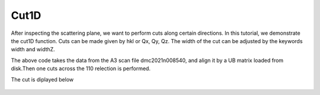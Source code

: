 Cut1D
^^^^^
After inspecting the scattering plane, we want to perform cuts along certain directions. In this tutorial, we demonstrate the cut1D function. Cuts can be made given by hkl or Qx, Qy, Qz. The width of the cut can be adjusted by the keywords width and widthZ.

.. code-block:: python
   :linenos:

   import matplotlib.pyplot as plt
   from DMCpy import DataSet,DataFile,_tools
   import numpy as np
   import os
   
   #file = r'Path\To\Data\Folder\dmc2021n009003.hdf'
   
   # Give file number and folder the file is stored in.
   scanNumbers = '8540' 
   folder = 'data/SC'
   path = os.path.join(os.getcwd(),folder)
   year = 2022
      
   # Create complete filepath
   file = os.path.join(os.getcwd(),_tools.fileListGenerator(scanNumbers,folder,year=year)[0]) 
   
   # Load data file with corrected twoTheta
   df = DataFile.loadDataFile(file)
   
   # Use above data file in data set. Must be inserted as a list
   ds = DataSet.DataSet([df])
   
   # load UB matrix
   ds.loadSample(r'data/SC/UB.bin')
   
   # Here we do a cut over the (440) reflection by the cut1D function. 
   # cut1D takes start and end point as lists.
   
   kwargs = {
             'width' : 0.2,
             'widthZ' : 0.2,
             'stepSize' : 0.005,
             'rlu' : True,
             'optimize' : False,
             'marker' : 'o',
             'color' : 'green',
             'markersize' : 8,
             'mew' : 1.5,
             'linewidth' : 1.5,
             'capsize' : 3,
             'linestyle' : (0, (1, 1)),
             'mfc' : 'white',
             }
   
   positionVector,I,err,ax = ds.plotCut1D([0.975,0.975,0],[1.075,1.075,0],**kwargs)
   fig = ax.get_figure()
   fig.savefig('figure0.png',format='png')
   
   #export of cut to text file
   saveData = np.column_stack([positionVector[0],positionVector[1],positionVector[2],I,err])
   np.savetxt(os.path.join(path,'cut.txt'),saveData,header='h,k,l,I,err',delimiter=',')
   

The above code takes the data from the A3 scan file dmc2021n008540, and align it by a UB matrix loaded from disk.Then one cuts across the 110 relection is performed. 

The cut is diplayed below 

.. figure:: Cut1.png 
  :width: 50%
  :align: center

 
